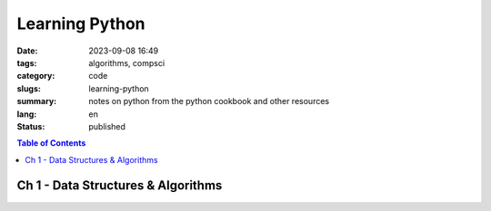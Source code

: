 ###############
Learning Python
###############

:date: 2023-09-08 16:49
:tags: algorithms, compsci
:category: code
:slugs: learning-python
:summary: notes on python from the python cookbook and other resources
:lang: en
:status: published


.. |ex| replace:: example:


.. contents:: Table of Contents
    :depth: 2
    :backlinks: entry


Ch 1 - Data Structures & Algorithms
-----------------------------------


